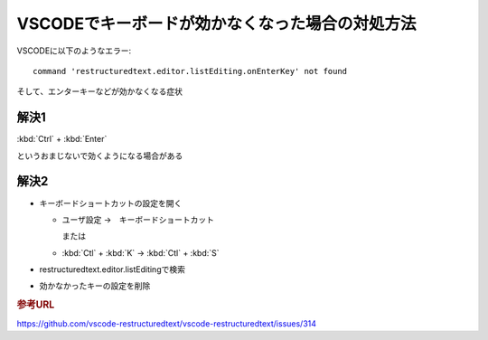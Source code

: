 VSCODEでキーボードが効かなくなった場合の対処方法
=======================================================================

VSCODEに以下のようなエラー::

  command 'restructuredtext.editor.listEditing.onEnterKey' not found

そして、エンターキーなどが効かなくなる症状

解決1
--------
:kbd:`Ctrl` + :kbd:`Enter` 

というおまじないで効くようになる場合がある

解決2
------------
* キーボードショートカットの設定を開く

  * ユーザ設定 →　キーボードショートカット

    または

  * :kbd:`Ctl` + :kbd:`K` → :kbd:`Ctl` + :kbd:`S`

* restructuredtext.editor.listEditingで検索
* 効かなかったキーの設定を削除

.. rubric:: 参考URL

https://github.com/vscode-restructuredtext/vscode-restructuredtext/issues/314
